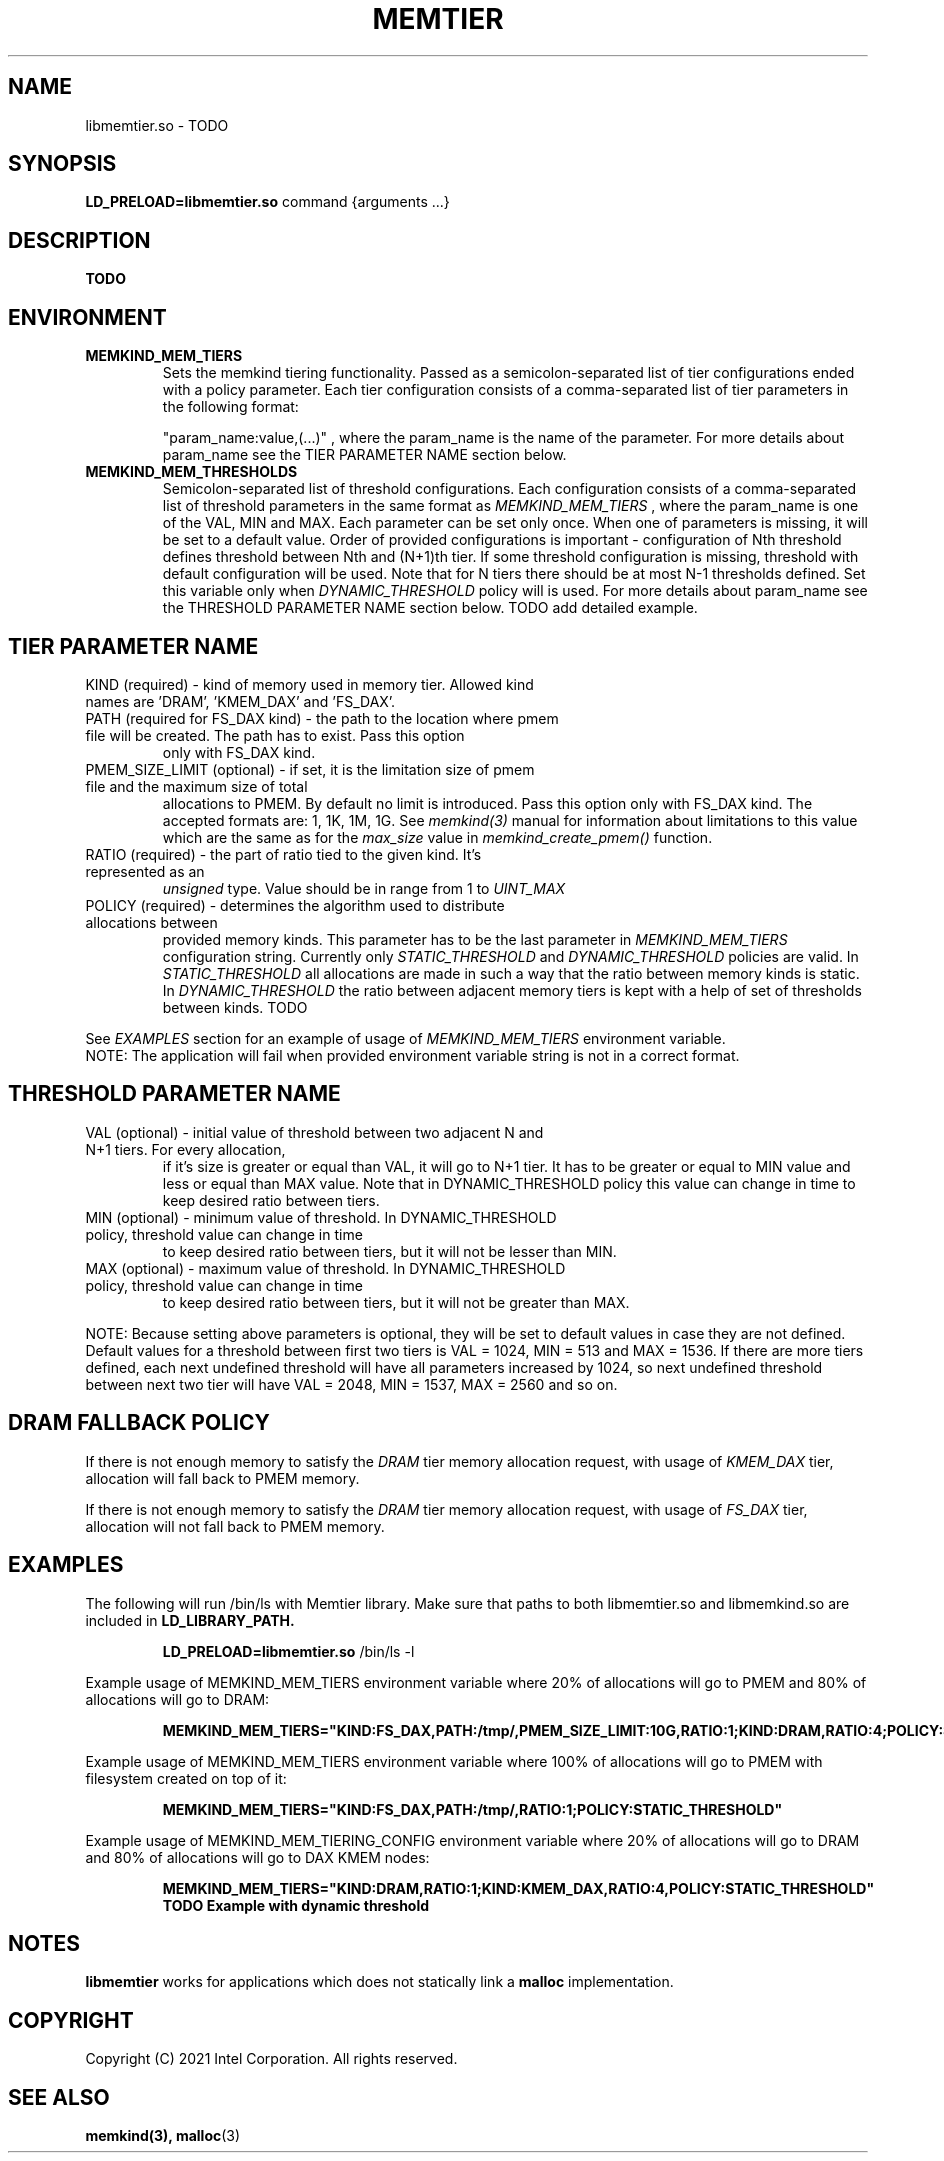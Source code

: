 .\" SPDX-License-Identifier: BSD-2-Clause
.\" Copyright (C) 2021 Intel Corporation.
.\"
.TH "MEMTIER" 7 "2021-03-01" "Intel Corporation" "MEMTIER" \" -*- nroff -*-
.SH "NAME"
libmemtier.so \- TODO

.SH "SYNOPSIS"
.BR LD_PRELOAD=libmemtier.so
command {arguments ...}

.SH "DESCRIPTION"
.B TODO

.SH "ENVIRONMENT"
.TP
.B MEMKIND_MEM_TIERS
Sets the memkind tiering functionality. Passed as a semicolon-separated list of
tier configurations ended with a policy parameter. Each tier configuration consists of
a comma-separated list of tier parameters in the following format:
.IP
"param_name:value,(...)"
, where the param_name is the name of the parameter. For more details about param_name
see the TIER PARAMETER NAME section below.
.TP
.B MEMKIND_MEM_THRESHOLDS
Semicolon-separated list of threshold configurations. Each configuration consists of
a comma-separated list of threshold parameters in the same format as
.I MEMKIND_MEM_TIERS
, where the param_name is one of the VAL, MIN and MAX. Each parameter can be set only
once. When one of parameters is missing, it will be set to a default value. Order of
provided configurations is important - configuration of Nth threshold defines threshold
between Nth and (N+1)th tier. If some threshold configuration is missing, threshold with default
configuration will be used. Note that for N tiers there should be at most N-1 thresholds defined. Set this variable only
when
.I DYNAMIC_THRESHOLD
policy will is used. For more details about param_name see the THRESHOLD PARAMETER NAME section below. TODO add detailed example.

.SH "TIER PARAMETER NAME"
.TP
KIND (required) - kind of memory used in memory tier. Allowed kind names are 'DRAM', 'KMEM_DAX' and 'FS_DAX'.
.TP
PATH (required for FS_DAX kind) - the path to the location where pmem file will be created. The path has to exist. Pass this option
only with FS_DAX kind.
.TP
PMEM_SIZE_LIMIT (optional) - if set, it is the limitation size of pmem file and the maximum size of total
allocations to PMEM. By default no limit is introduced. Pass this option only with FS_DAX kind.
The accepted formats are: 1, 1K, 1M, 1G. See
.I memkind(3)
manual for information about limitations to this value which are the same as for the
.I max_size
value in
.I memkind_create_pmem()
function.
.TP
RATIO (required) - the part of ratio tied to the given kind. It's represented as an
.I unsigned
type. Value should be in range from 1 to
.I UINT_MAX
.TP
POLICY (required) - determines the algorithm used to distribute allocations between
provided memory kinds. This parameter has to be the last parameter in
.I MEMKIND_MEM_TIERS
configuration string. Currently only
.I STATIC_THRESHOLD
and
.I DYNAMIC_THRESHOLD
policies are valid. In
.I STATIC_THRESHOLD
all allocations are made in such a way that the ratio between memory kinds is static. In
.I DYNAMIC_THRESHOLD
the ratio between adjacent memory tiers is kept with a help of set of thresholds between kinds. TODO
.PP
See
.I EXAMPLES
section for an example of usage of
.I MEMKIND_MEM_TIERS
environment variable.
.br
NOTE: The application will fail when provided environment variable string is not in a correct format.

.SH "THRESHOLD PARAMETER NAME"
.TP
VAL (optional) - initial value of threshold between two adjacent N and N+1 tiers. For every allocation,
if it's size is greater or equal than VAL, it will go to N+1 tier. It has to be greater or equal to MIN value
and less or equal than MAX value. Note that in DYNAMIC_THRESHOLD policy this value can change in time
to keep desired ratio between tiers.
.TP
MIN (optional) - minimum value of threshold. In DYNAMIC_THRESHOLD policy, threshold value can change in time
to keep desired ratio between tiers, but it will not be lesser than MIN.
.TP
MAX (optional) - maximum value of threshold. In DYNAMIC_THRESHOLD policy, threshold value can change in time
to keep desired ratio between tiers, but it will not be greater than MAX.
.PP
NOTE: Because setting above parameters is optional, they will be set to default values in case they are not defined.
Default values for a threshold between first two tiers is VAL = 1024, MIN = 513 and MAX = 1536.
If there are more tiers defined, each next undefined threshold will have all parameters increased by 1024,
so next undefined threshold between next two tier will have VAL = 2048, MIN = 1537, MAX = 2560 and so on.
.SH "DRAM FALLBACK POLICY"
If there is not enough memory to satisfy the
.I DRAM
tier memory allocation request, with usage of
.I KMEM_DAX
tier, allocation will fall back to PMEM memory.
.PP
If there is not enough memory to satisfy the
.I DRAM
tier memory allocation request, with usage of
.I FS_DAX
tier, allocation will not fall back to PMEM memory.
.SH "EXAMPLES"
.br
The following will run /bin/ls with Memtier library. Make sure that paths to
both libmemtier.so and libmemkind.so are included in
.B LD_LIBRARY_PATH.
.IP
.B LD_PRELOAD=libmemtier.so
/bin/ls -l
.PP
Example usage of MEMKIND_MEM_TIERS environment variable where 20% of allocations will go to PMEM
and 80% of allocations will go to DRAM:
.IP
.B MEMKIND_MEM_TIERS="KIND:FS_DAX,PATH:/tmp/,PMEM_SIZE_LIMIT:10G,RATIO:1;KIND:DRAM,RATIO:4;POLICY:STATIC_THRESHOLD"
.PP
Example usage of MEMKIND_MEM_TIERS environment variable where 100% of allocations will go to PMEM
with filesystem created on top of it:
.IP
.B MEMKIND_MEM_TIERS="KIND:FS_DAX,PATH:/tmp/,RATIO:1;POLICY:STATIC_THRESHOLD"
.PP
Example usage of MEMKIND_MEM_TIERING_CONFIG environment variable where 20% of allocations will go to DRAM
and 80% of allocations will go to DAX KMEM nodes:
.IP
.B MEMKIND_MEM_TIERS="KIND:DRAM,RATIO:1;KIND:KMEM_DAX,RATIO:4,POLICY:STATIC_THRESHOLD"
.B TODO Example with dynamic threshold
.SH "NOTES"
.B libmemtier
works for applications which does not statically link a
.B malloc
implementation.
.SH "COPYRIGHT"
Copyright (C) 2021 Intel Corporation. All rights reserved.
.SH "SEE ALSO"
.BR memkind(3),
.BR malloc (3)
